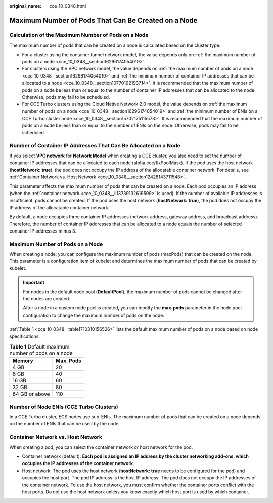 :original_name: cce_10_0348.html

.. _cce_10_0348:

Maximum Number of Pods That Can Be Created on a Node
====================================================

Calculation of the Maximum Number of Pods on a Node
---------------------------------------------------

The maximum number of pods that can be created on a node is calculated based on the cluster type:

-  For a cluster using the container tunnel network model, the value depends only on :ref:`the maximum number of pods on a node <cce_10_0348__section16296174054019>`.
-  For clusters using the VPC network model, the value depends on :ref:`the maximum number of pods on a node <cce_10_0348__section16296174054019>` and :ref:`the minimum number of container IP addresses that can be allocated to a node <cce_10_0348__section10770192193714>`. It is recommended that the maximum number of pods on a node be less than or equal to the number of container IP addresses that can be allocated to the node. Otherwise, pods may fail to be scheduled.
-  For CCE Turbo clusters using the Cloud Native Network 2.0 model, the value depends on :ref:`the maximum number of pods on a node <cce_10_0348__section16296174054019>` and :ref:`the minimum number of ENIs on a CCE Turbo cluster node <cce_10_0348__section15702175115573>`. It is recommended that the maximum number of pods on a node be less than or equal to the number of ENIs on the node. Otherwise, pods may fail to be scheduled.

.. _cce_10_0348__section10770192193714:

Number of Container IP Addresses That Can Be Allocated on a Node
----------------------------------------------------------------

If you select **VPC network** for **Network Model** when creating a CCE cluster, you also need to set the number of container IP addresses that can be allocated to each node (alpha.cce/fixPoolMask). If the pod uses the host network (**hostNetwork: true**), the pod does not occupy the IP address of the allocatable container network. For details, see :ref:`Container Network vs. Host Network <cce_10_0348__section12428143711548>`.

This parameter affects the maximum number of pods that can be created on a node. Each pod occupies an IP address (when the :ref:`container network <cce_10_0348__li13739132619599>` is used). If the number of available IP addresses is insufficient, pods cannot be created. If the pod uses the host network (**hostNetwork: true**), the pod does not occupy the IP address of the allocatable container network.

By default, a node occupies three container IP addresses (network address, gateway address, and broadcast address). Therefore, the number of container IP addresses that can be allocated to a node equals the number of selected container IP addresses minus 3.

.. _cce_10_0348__section16296174054019:

Maximum Number of Pods on a Node
--------------------------------

When creating a node, you can configure the maximum number of pods (maxPods) that can be created on the node. This parameter is a configuration item of kubelet and determines the maximum number of pods that can be created by kubelet.

.. important::

   For nodes in the default node pool (**DefaultPool**), the maximum number of pods cannot be changed after the nodes are created.

   After a node in a custom node pool is created, you can modify the **max-pods** parameter in the node pool configuration to change the maximum number of pods on the node.

:ref:`Table 1 <cce_10_0348__table1710310156526>` lists the default maximum number of pods on a node based on node specifications.

.. _cce_10_0348__table1710310156526:

.. table:: **Table 1** Default maximum number of pods on a node

   ============== =========
   Memory         Max. Pods
   ============== =========
   4 GB           20
   8 GB           40
   16 GB          60
   32 GB          80
   64 GB or above 110
   ============== =========

.. _cce_10_0348__section15702175115573:

Number of Node ENIs (CCE Turbo Clusters)
----------------------------------------

In a CCE Turbo cluster, ECS nodes use sub-ENIs. The maximum number of pods that can be created on a node depends on the number of ENIs that can be used by the node.

.. _cce_10_0348__section12428143711548:

Container Network vs. Host Network
----------------------------------

When creating a pod, you can select the container network or host network for the pod.

-  .. _cce_10_0348__li13739132619599:

   Container network (default): **Each pod is assigned an IP address by the cluster networking add-ons, which occupies the IP addresses of the container network**.

-  Host network: The pod uses the host network (**hostNetwork: true** needs to be configured for the pod) and occupies the host port. The pod IP address is the host IP address. The pod does not occupy the IP addresses of the container network. To use the host network, you must confirm whether the container ports conflict with the host ports. Do not use the host network unless you know exactly which host port is used by which container.
